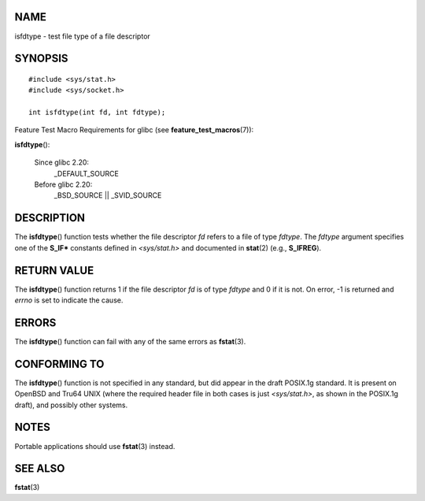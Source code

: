 NAME
====

isfdtype - test file type of a file descriptor

SYNOPSIS
========

::

   #include <sys/stat.h>
   #include <sys/socket.h>

   int isfdtype(int fd, int fdtype);

Feature Test Macro Requirements for glibc (see
**feature_test_macros**\ (7)):

**isfdtype**\ ():

   Since glibc 2.20:
      \_DEFAULT_SOURCE

   Before glibc 2.20:
      \_BSD_SOURCE \|\| \_SVID_SOURCE

DESCRIPTION
===========

The **isfdtype**\ () function tests whether the file descriptor *fd*
refers to a file of type *fdtype*. The *fdtype* argument specifies one
of the **S_IF\*** constants defined in *<sys/stat.h>* and documented in
**stat**\ (2) (e.g., **S_IFREG**).

RETURN VALUE
============

The **isfdtype**\ () function returns 1 if the file descriptor *fd* is
of type *fdtype* and 0 if it is not. On error, -1 is returned and
*errno* is set to indicate the cause.

ERRORS
======

The **isfdtype**\ () function can fail with any of the same errors as
**fstat**\ (3).

CONFORMING TO
=============

The **isfdtype**\ () function is not specified in any standard, but did
appear in the draft POSIX.1g standard. It is present on OpenBSD and
Tru64 UNIX (where the required header file in both cases is just
*<sys/stat.h>*, as shown in the POSIX.1g draft), and possibly other
systems.

NOTES
=====

Portable applications should use **fstat**\ (3) instead.

SEE ALSO
========

**fstat**\ (3)
